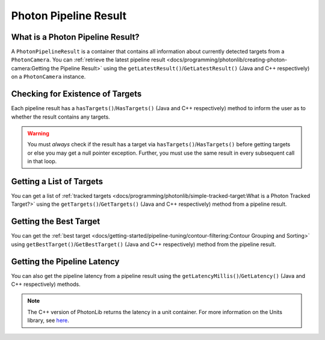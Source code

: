 Photon Pipeline Result
======================

What is a Photon Pipeline Result?
---------------------------------

A ``PhotonPipelineResult`` is a container that contains all information about currently detected targets from a ``PhotonCamera``. You can :ref:`retrieve the latest pipeline result <docs/programming/photonlib/creating-photon-camera:Getting the Pipeline Result>` using the ``getLatestResult()``/``GetLatestResult()`` (Java and C++ respectively) on a ``PhotonCamera`` instance.

Checking for Existence of Targets
---------------------------------
Each pipeline result has a ``hasTargets()``/``HasTargets()`` (Java and C++ respectively) method to inform the user as to whether the result contains any targets.

.. tabs::

   .. code-tab:: java

      // Check if the latest result has any targets.
      boolean hasTargets = result.hasTargets();

   .. code-tab:: c++

      // Check if the latest result has any targets.
      bool hasTargets = result.HasTargets();

.. warning:: You must *always* check if the result has a target via ``hasTargets()``/``HasTargets()`` before getting targets or else you may get a null pointer exception. Further, you must use the same result in every subsequent call in that loop.

Getting a List of Targets
-------------------------
You can get a list of :ref:`tracked targets <docs/programming/photonlib/simple-tracked-target:What is a Photon Tracked Target?>` using the ``getTargets()``/``GetTargets()`` (Java and C++ respectively) method from a pipeline result.

.. tabs::
   .. code-tab:: java

      // Get a list of currently tracked targets.
      List<PhotonTrackedTarget> targets = result.getTargets();

   .. code-tab:: c++

      // Get a list of currently tracked targets.
      wpi::ArrayRef<photonlib::PhotonTrackedTarget> targets = result.GetTargets();

Getting the Best Target
-----------------------
You can get the :ref:`best target <docs/getting-started/pipeline-tuning/contour-filtering:Contour Grouping and Sorting>` using ``getBestTarget()``/``GetBestTarget()`` (Java and C++ respectively) method from the pipeline result.

.. tabs::
   .. code-tab:: java

      // Get the current best target.
      PhotonTrackedTarget target = result.getBestTarget();

   .. code-tab:: c++

      // Get the current best target.
      photonlib::PhotonTrackedTarget target = result.GetBestTarget();

Getting the Pipeline Latency
----------------------------
You can also get the pipeline latency from a pipeline result using the ``getLatencyMillis()``/``GetLatency()`` (Java and C++ respectively) methods.

.. tabs::
   .. code-tab:: java

      // Get the pipeline latency.
      double latencySeconds = getLatencyMillis() / 1000.0;

   .. code-tab:: c++

      // Get the pipeline latency.
      units::second_t latency = GetLatency();

.. note:: The C++ version of PhotonLib returns the latency in a unit container. For more information on the Units library, see `here <https://docs.wpilib.org/en/stable/docs/software/basic-programming/cpp-units.html>`_.

